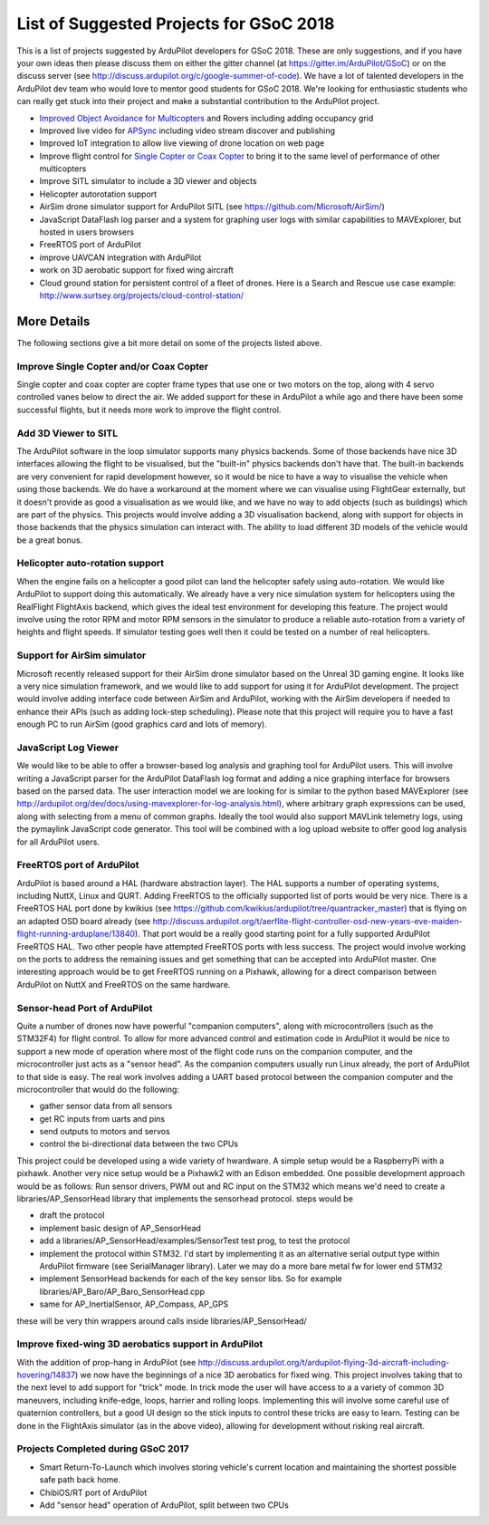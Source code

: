 .. _gsoc-ideas-list:
    
========================================
List of Suggested Projects for GSoC 2018
========================================

This is a list of projects suggested by ArduPilot developers for GSoC 2018. These are only suggestions, and if you have your own ideas then please discuss them on either the gitter channel (at https://gitter.im/ArduPilot/GSoC) or on the discuss server (see http://discuss.ardupilot.org/c/google-summer-of-code). 
We have a lot of talented developers in the ArduPilot dev team who would love to mentor good students for GSoC 2018. We're looking for enthusiastic students who can really get stuck into their project and make a substantial contribution to the ArduPilot project.

- `Improved Object Avoidance for Multicopters <http://ardupilot.org/dev/docs/code-overview-object-avoidance.html>`__ and Rovers including adding occupancy grid
- Improved live video for `APSync <http://ardupilot.org/dev/docs/apsync-intro.html>`__ including video stream discover and publishing
- Improved IoT integration to allow live viewing of drone location on web page
- Improve flight control for `Single Copter or Coax Copter <http://ardupilot.org/copter/docs/singlecopter-and-coaxcopter.html>`__ to bring it to the same level of performance of other multicopters
- Improve SITL simulator to include a 3D viewer and objects
- Helicopter autorotation support
- AirSim drone simulator support for ArduPilot SITL (see https://github.com/Microsoft/AirSim/)
- JavaScript DataFlash log parser and a system for graphing user logs with similar capabilities to MAVExplorer, but hosted in users browsers
- FreeRTOS port of ArduPilot
- improve UAVCAN integration with ArduPilot
- work on 3D aerobatic support for fixed wing aircraft
- Cloud ground station for persistent control of a fleet of drones. Here is a Search and Rescue use case example: http://www.surtsey.org/projects/cloud-control-station/ 

More Details
============

The following sections give a bit more detail on some of the projects listed above.

Improve Single Copter and/or Coax Copter
----------------------------------------

Single copter and coax copter are copter frame types that use one or two motors on the top, along with 4 servo controlled vanes below to direct the air. We added support for these in ArduPilot a while ago and there have been some successful flights, but it needs more work to improve the flight control.

Add 3D Viewer to SITL
---------------------

The ArduPilot software in the loop simulator supports many physics backends. Some of those backends have nice 3D interfaces allowing the flight to be visualised, but the "built-in" physics backends don't have that. The built-in backends are very convenient for rapid development however, so it would be nice to have a way to visualise the vehicle when using those backends. 
We do have a workaround at the moment where we can visualise using FlightGear externally, but it doesn't provide as good a visualisation as we would like, and we have no way to add objects (such as buildings) which are part of the physics.
This projects would involve adding a 3D visualisation backend, along with support for objects in those backends that the physics simulation can interact with. The ability to load different 3D models of the vehicle would be a great bonus.

Helicopter auto-rotation support
--------------------------------

When the engine fails on a helicopter a good pilot can land the helicopter safely using auto-rotation. We would like ArduPilot to support doing this automatically. We already have a very nice simulation system for helicopters using the RealFlight FlightAxis backend, which gives the ideal test environment for developing this feature. The project would involve using the rotor RPM and motor RPM sensors in the simulator to produce a reliable auto-rotation from a variety of heights and flight speeds. If simulator testing goes well then it could be tested on a number of real helicopters.

Support for AirSim simulator
----------------------------

Microsoft recently released support for their AirSim drone simulator based on the Unreal 3D gaming engine. It looks like a very nice simulation framework, and we would like to add support for using it for ArduPilot development. The project would involve adding interface code between AirSim and ArduPilot, working with the AirSim developers if needed to enhance their APIs (such as adding lock-step scheduling). Please note that this project will require you to have a fast enough PC to run AirSim (good graphics card and lots of memory).

JavaScript Log Viewer
---------------------

We would like to be able to offer a browser-based log analysis and graphing tool for ArduPilot users. This will involve writing a JavaScript parser for the ArduPilot DataFlash log format and adding a nice graphing interface for browsers based on the parsed data. The user interaction model we are looking for is similar to the python based MAVExplorer (see http://ardupilot.org/dev/docs/using-mavexplorer-for-log-analysis.html), where arbitrary graph expressions can be used, along with selecting from a menu of common graphs.
Ideally the tool would also support MAVLink telemetry logs, using the pymaylink JavaScript code generator.
This tool will be combined with a log upload website to offer good log analysis for all ArduPilot users.

FreeRTOS port of ArduPilot
--------------------------

ArduPilot is based around a HAL (hardware abstraction layer). The HAL supports a number of operating systems, including NuttX, Linux and QURT. Adding FreeRTOS to the officially supported list of ports would be very nice. There is a FreeRTOS HAL port done by kwikius (see https://github.com/kwikius/ardupilot/tree/quantracker_master) that is flying on an adapted OSD board already (see http://discuss.ardupilot.org/t/aerflite-flight-controller-osd-new-years-eve-maiden-flight-running-arduplane/13840). That port would be a really good starting point for a fully supported ArduPilot FreeRTOS HAL. Two other people have attempted FreeRTOS ports with less success. The project would involve working on the ports to address the remaining issues and get something that can be accepted into ArduPilot master.
One interesting approach would be to get FreeRTOS running on a Pixhawk, allowing for a direct comparison between ArduPilot on NuttX and FreeRTOS on the same hardware.

Sensor-head Port of ArduPilot
-----------------------------

Quite a number of drones now have powerful "companion computers", along with microcontrollers (such as the STM32F4) for flight control. To allow for more advanced control and estimation code in ArduPilot it would be nice to support a new mode of operation where most of the flight code runs on the companion computer, and the microcontroller just acts as a "sensor head". 
As the companion computers usually run Linux already, the port of ArduPilot to that side is easy. The real work involves adding a UART based protocol between the companion computer and the microcontroller that would do the following:

- gather sensor data from all sensors
- get RC inputs from uarts and pins
- send outputs to motors and servos
- control the bi-directional data between the two CPUs

This project could be developed using a wide variety of hwardware. A simple setup would be a RaspberryPi with a pixhawk. Another very nice setup would be a Pixhawk2 with an Edison embedded.
One possible development approach would be as follows:
Run sensor drivers, PWM out and RC input on the STM32 which means we'd need to create a libraries/AP_SensorHead library that implements the sensorhead protocol.
steps would be

- draft the protocol
- implement basic design of AP_SensorHead
- add a libraries/AP_SensorHead/examples/SensorTest test prog, to test the protocol
- implement the protocol within STM32. I'd start by implementing it as an alternative serial output type within ArduPilot firmware (see SerialManager library). Later we may do a more bare metal fw for lower end STM32
- implement SensorHead backends for each of the key sensor libs. So for example libraries/AP_Baro/AP_Baro_SensorHead.cpp
- same for AP_InertialSensor, AP_Compass, AP_GPS

these will be very thin wrappers around calls inside libraries/AP_SensorHead/

Improve fixed-wing 3D aerobatics support in ArduPilot
-----------------------------------------------------

With the addition of prop-hang in ArduPilot (see http://discuss.ardupilot.org/t/ardupilot-flying-3d-aircraft-including-hovering/14837) we now have the beginnings of a nice 3D aerobatics for fixed wing.
This project involves taking that to the next level to add support for "trick" mode. In trick mode the user will have access to a a variety of common 3D maneuvers, including knife-edge, loops, harrier and rolling loops. Implementing this will involve some careful use of quaternion controllers, but a good UI design so the stick inputs to control these tricks are easy to learn.
Testing can be done in the FlightAxis simulator (as in the above video), allowing for development without risking real aircraft.

Projects Completed during GSoC 2017
-----------------------------------

- Smart Return-To-Launch which involves storing vehicle's current location and maintaining the shortest possible safe path back home.
- ChibiOS/RT port of ArduPilot
- Add "sensor head" operation of ArduPilot, split between two CPUs